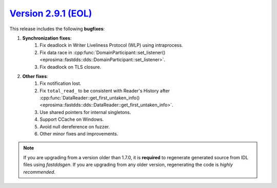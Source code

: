 `Version 2.9.1 (EOL) <https://fast-dds.docs.eprosima.com/en/v2.9.1/index.html>`_
^^^^^^^^^^^^^^^^^^^^^^^^^^^^^^^^^^^^^^^^^^^^^^^^^^^^^^^^^^^^^^^^^^^^^^^^^^^^^^^^

This release includes the following **bugfixes**:

1. **Synchronization fixes**:
    1. Fix deadlock in Writer Liveliness Protocol (WLP) using intraprocess.
    2. Fix data race in
       :cpp:func:`DomainParticipant::set_listener()<eprosima::fastdds::dds::DomainParticipant::set_listener>`.
    3. Fix deadlock on TLS closure.
2. **Other fixes**:
    1. Fix notification lost.
    2. Fix ``total_read_`` to be consistent with Reader's History after
       :cpp:func:`DataReader::get_first_untaken_info()<eprosima::fastdds::dds::DataReader::get_first_untaken_info>`.
    3. Use shared pointers for internal singletons.
    4. Support CCache on Windows.
    5. Avoid null dereference on fuzzer.
    6. Other minor fixes and improvements.

.. note::
  If you are upgrading from a version older than 1.7.0, it is **required** to regenerate generated source from IDL
  files using *fastddsgen*.
  If you are upgrading from any older version, regenerating the code is *highly recommended*.
